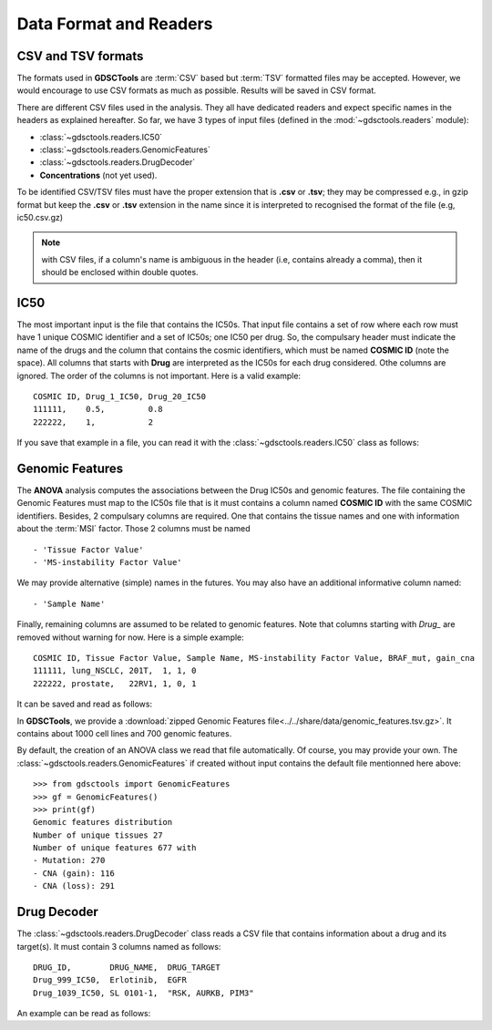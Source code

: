 .. index:: IC50

.. _data:

Data Format and Readers
============================

CSV and TSV formats
--------------------
The formats used in **GDSCTools** are :term:`CSV` based but :term:`TSV` formatted files may be accepted. However, we would encourage to use CSV formats as much as possible. Results will be saved in CSV format. 


There are different CSV files used in the analysis. They all have dedicated
readers and expect specific names in the headers as explained hereafter. 
So far, we have  3 types of input files (defined in the
:mod:`~gdsctools.readers` module):

- :class:`~gdsctools.readers.IC50` 
- :class:`~gdsctools.readers.GenomicFeatures`
- :class:`~gdsctools.readers.DrugDecoder`
- **Concentrations** (not yet used).

To be identified CSV/TSV files must have the proper extension that is **.csv** or **.tsv**; they may be compressed e.g., in gzip format but keep the **.csv** or **.tsv** extension in the name since it is interpreted to recognised the format of the file (e.g, ic50.csv.gz)


.. note:: with CSV files, if a column's name is ambiguous in the header (i.e, contains already a comma), then it should be enclosed within double quotes.


IC50
------

The most important input is the file that contains the IC50s. That input file
contains a set of row where each row must have 1 unique COSMIC identifier and a
set of IC50s; one IC50 per drug. So, the compulsary header must indicate the name of the drugs and the column that contains the cosmic identifiers, which must be named **COSMIC ID** (note the space). All columns that starts with **Drug** are interpreted as the IC50s for each drug considered. Othe columns are ignored. The order of the columns is not important. Here is a valid example::

    COSMIC ID, Drug_1_IC50, Drug_20_IC50
    111111,    0.5,         0.8
    222222,    1,           2

If you save that example in a file, you can read it with the
:class:`~gdsctools.readers.IC50` class as follows:

.. doctest::

    >>> from gdsctools import IC50
    >>> r = IC50('source/ic50_tiny.csv')
    >>> r.drugIds
    ['Drug_1_IC50', 'Drug_20_IC50']

    
.. seealso:: developers should look at the references for more 
    functionalities of the :class:`~gdsctools.readers.IC50`  
    class (e.g., filter by tissues, removing drugs, visualisation of IC50s).



Genomic Features
---------------------

The **ANOVA** analysis computes the associations between the Drug IC50s and
genomic features. The file containing the Genomic Features must map to the IC50s file that is it must contains a column named **COSMIC ID** with the same COSMIC identifiers. Besides, 2 compulsary columns are required. One that contains the tissue names and one with information about the :term:`MSI` factor. Those 2 columns must be named ::

    - 'Tissue Factor Value'
    - 'MS-instability Factor Value'

We may provide alternative (simple) names in the futures. You may also have an additional informative column named:: 

    - 'Sample Name'

Finally, remaining columns are assumed to be related to genomic features. 
Note that columns starting with `Drug_` are removed without warning for now. 
Here is a simple example::
    
    COSMIC ID, Tissue Factor Value, Sample Name, MS-instability Factor Value, BRAF_mut, gain_cna
    111111, lung_NSCLC, 201T,  1, 1, 0
    222222, prostate,   22RV1, 1, 0, 1

It can be saved and read as follows:

.. doctest::

    >>> from gdsctools import GenomicFeatures
    >>> gf = GenomicFeatures('source/gf_tiny.csv')
    >>> gf
    GenomicFeatures <Nc=2, Nf=2, Nt=2>

In **GDSCTools**, we provide a :download:`zipped Genomic Features file<../../share/data/genomic_features.tsv.gz>`. It contains about 1000 cell lines and 700 genomic features. 

By default, the creation of an ANOVA class we read that file automatically. Of
course, you may provide your own. The :class:`~gdsctools.readers.GenomicFeatures` if created without input contains the default file mentionned here above::


    >>> from gdsctools import GenomicFeatures
    >>> gf = GenomicFeatures()
    >>> print(gf)
    Genomic features distribution
    Number of unique tissues 27
    Number of unique features 677 with
    - Mutation: 270
    - CNA (gain): 116
    - CNA (loss): 291

Drug Decoder
----------------

The :class:`~gdsctools.readers.DrugDecoder` class reads a CSV file that contains information about a drug and its target(s). It must contain 3 columns named as
follows::

    DRUG_ID,        DRUG_NAME,  DRUG_TARGET
    Drug_999_IC50,  Erlotinib,  EGFR
    Drug_1039_IC50, SL 0101-1,  "RSK, AURKB, PIM3"

An example can be read as follows:

.. doctest::

    >>> from gdsctools import DrugDecoder, datasets
    >>> drug_filename = datasets.testing.drug_test_csv.location
    >>> dd = DrugDecoder(drug_filename)
    >>> dd.get_name('Drug_999_IC50')
    'Erlotinib'

















